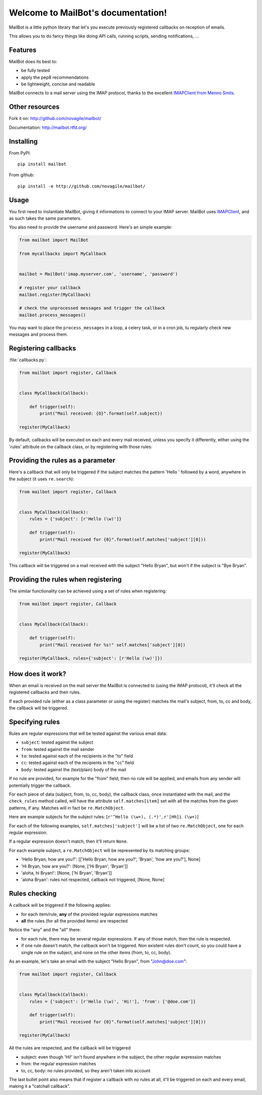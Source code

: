 Welcome to MailBot's documentation!
=======================================

MailBot is a little python library that let's you execute previously registered
callbacks on reception of emails.

This allows you to do fancy things like doing API calls, running scripts,
sending notifications, ...


Features
--------

MailBot does its best to:

* be fully tested
* apply the pep8 recommendations
* be lightweight, concise and readable

MailBot connects to a mail server using the IMAP protocol, thanks to the
excellent `IMAPClient from Menno Smits
<http://imapclient.readthedocs.org/en/latest/>`_.


Other resources
---------------

Fork it on: http://github.com/novagile/mailbot/

Documentation: http://mailbot.rtfd.org/


Installing
----------

From PyPI::

    pip install mailbot

From github::

    pip install -e http://github.com/novagile/mailbot/


Usage
-----

You first need to instantiate MailBot, giving it informations to connect to
your IMAP server. MailBot uses `IMAPClient
<http://imapclient.readthedocs.org/en/latest/#a-simple-example>`_, and as such
takes the same parameters.

You also need to provide the username and password. Here's an simple example:

.. code-block:: python

    from mailbot import MailBot

    from mycallbacks import MyCallback


    mailbot = MailBot('imap.myserver.com', 'username', 'password')

    # register your callback
    mailbot.register(MyCallback)

    # check the unprocessed messages and trigger the callback
    mailbot.process_messages()

You may want to place the ``process_messages`` in a loop, a celery task, or in
a cron job, tu regularly check new messages and process them.


Registering callbacks
---------------------

:file:`callbacks.py`:

.. code-block:: python

    from mailbot import register, Callback


    class MyCallback(Callback):

        def trigger(self):
            print("Mail received: {O}".format(self.subject))

    register(MyCallback)

By default, callbacks will be executed on each and every mail received, unless
you specify it differently, either using the 'rules' attribute on the callback
class, or by registering with those rules:


Providing the rules as a parameter
----------------------------------

Here's a callback that will only be triggered if the subject matches the
pattern 'Hello ' followed by a word, anywhere in the subject (it uses
``re.search``):

.. code-block:: python

    from mailbot import register, Callback


    class MyCallback(Callback):
        rules = {'subject': [r'Hello (\w)']}

        def trigger(self):
            print("Mail received for {0}".format(self.matches['subject'][0]))

    register(MyCallback)

This callback will be triggered on a mail received with the subject "Hello
Bryan", but won't if the subject is "Bye Bryan".


Providing the rules when registering
------------------------------------

The similar functionality can be achieved using a set of rules when
registering:

.. code-block:: python

    from mailbot import register, Callback


    class MyCallback(Callback):

        def trigger(self):
            print("Mail received for %s!" self.matches['subject'][0])

    register(MyCallback, rules={'subject': [r'Hello (\w)']})


How does it work?
-----------------

When an email is received on the mail server the MailBot is connected to
(using the IMAP protocol), it'll check all the registered callbacks and their
rules.

If each provided rule (either as a class parameter or using the register)
matches the mail's subject, from, to, cc and body, the callback will be
triggered.


Specifying rules
----------------

Rules are regular expressions that will be tested against the various email
data:

* ``subject``: tested against the subject
* ``from``: tested against the mail sender
* ``to``: tested against each of the recipients in the "to" field
* ``cc``: tested against each of the recipients in the "cc" field
* ``body``: tested against the (text/plain) body of the mail

If no rule are provided, for example for the "from" field, then no rule will be
applied, and emails from any sender will potentially trigger the callback.

For each piece of data (subject, from, to, cc, body), the callback class,
once instantiated with the mail, and the ``check_rules`` method called, will
have the attribute ``self.matches[item]`` set with all the matches from the
given patterns, if any. Matches will in fact be ``re.MatchObject``.

Here are example subjects for the subject rules:
[``r'^Hello (\w+), (.*)'``, ``r'[Hh]i (\w+)``]

For each of the following examples, ``self.matches['subject']`` will be a list
of two ``re.MatchObject``, one for each regular expression.

If a regular expression doesn't match, then it'll return ``None``.

For each example subject, a ``re.MatchObject`` will be represented by its
matching groups:

* 'Hello Bryan, how are you?':
  [['Hello Bryan, how are you?', 'Bryan', 'how are you?'], None]
* 'Hi Bryan, how are you?': [None, ['Hi Bryan', 'Bryan']]
* 'aloha, hi Bryan!': [None, ['hi Bryan', 'Bryan']]
* 'aloha Bryan': rules not respected, callback not triggered, [None, None]


Rules checking
--------------

A callback will be triggered if the following applies:

* for each item/rule, **any** of the provided regular expressions matches
* **all** the rules (for all the provided items) are respected

Notice the "any" and the "all" there:

* for each rule, there may be several regular expressions. If any of those
  match, then the rule is respected.
* if one rule doesn't match, the callback won't be triggered. Non existent
  rules don't count, so you could have a single rule on the subject, and none
  on the other items (from, to, cc, body).

As an example, let's take an email with the subject "Hello Bryan", from
"John@doe.com":

.. code-block:: python

    from mailbot import register, Callback


    class MyCallback(Callback):
        rules = {'subject': [r'Hello (\w)', 'Hi!'], 'from': ['@doe.com']}

        def trigger(self):
            print("Mail received for {0}".format(self.matches['subject'][0]))

    register(MyCallback)

All the rules are respected, and the callback will be triggered

* subject: even though 'Hi!' isn't found anywhere in the subject, the other
  regular expression matches
* from: the regular expression matches
* to, cc, body: no rules provided, so they aren't taken into account

The last bullet point also means that if register a callback with no rules at
all, it'll be triggered on each and every email, making it a "catchall
callback".
